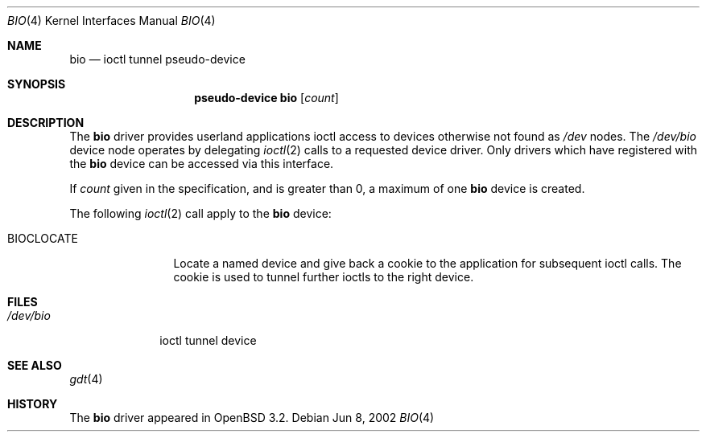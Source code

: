 .\"	$OpenBSD: bio.4,v 1.2 2002/06/12 18:02:21 mpech Exp $
.\"
.\" Copyright (c) 2002 Niklas Hallqvist
.\" All rights reserved.
.\"
.\" Redistribution and use in source and binary forms, with or without
.\" modification, are permitted provided that the following conditions
.\" are met:
.\" 1. Redistributions of source code must retain the above copyright
.\"    notice, this list of conditions and the following disclaimer.
.\" 2. Redistributions in binary form must reproduce the above copyright
.\"    notice, this list of conditions and the following disclaimer in the
.\"    documentation and/or other materials provided with the distribution.
.\" 3. The name of the author may not be used to endorse or promote products
.\"    derived from this software without specific prior written permission.
.\"
.\" THIS SOFTWARE IS PROVIDED BY THE AUTHOR ``AS IS'' AND ANY EXPRESS OR
.\" IMPLIED WARRANTIES, INCLUDING, BUT NOT LIMITED TO, THE IMPLIED
.\" WARRANTIES OF MERCHANTABILITY AND FITNESS FOR A PARTICULAR PURPOSE ARE
.\" DISCLAIMED.  IN NO EVENT SHALL THE AUTHOR BE LIABLE FOR ANY DIRECT,
.\" INDIRECT, INCIDENTAL, SPECIAL, EXEMPLARY, OR CONSEQUENTIAL DAMAGES
.\" (INCLUDING, BUT NOT LIMITED TO, PROCUREMENT OF SUBSTITUTE GOODS OR
.\" SERVICES; LOSS OF USE, DATA, OR PROFITS; OR BUSINESS INTERRUPTION)
.\" HOWEVER CAUSED AND ON ANY THEORY OF LIABILITY, WHETHER IN CONTRACT,
.\" STRICT LIABILITY, OR TORT (INCLUDING NEGLIGENCE OR OTHERWISE) ARISING IN
.\" ANY WAY OUT OF THE USE OF THIS SOFTWARE, EVEN IF ADVISED OF THE
.\" POSSIBILITY OF SUCH DAMAGE.
.\"
.Dd Jun 8, 2002
.Dt BIO 4
.Os
.Sh NAME
.Nm bio
.Nd ioctl tunnel pseudo-device
.Sh SYNOPSIS
.Nm pseudo-device bio
.Op Ar count
.Sh DESCRIPTION
The
.Nm
driver provides userland applications ioctl access to devices otherwise not
found as
.Pa /dev
nodes.
The
.Pa /dev/bio
device node operates by delegating
.Xr ioctl 2
calls to a requested device driver.
Only drivers which have registered with the
.Nm
device can be accessed via this interface.
.Pp
If
.Ar count
given in the specification, and is greater than 0, a maximum of one
.Nm bio
device is created.
.Pp
The following
.Xr ioctl 2
call apply to the
.Nm bio
device:
.Bl -tag -width BIOCLOCATE
.It Dv BIOCLOCATE
Locate a named device and give back a cookie to the application
for subsequent ioctl calls.
The cookie is used to tunnel further ioctls to the right device.
.El
.Sh FILES
.Bl -tag -width /dev/bio -compact
.It Pa /dev/bio
ioctl tunnel device
.El
.Sh SEE ALSO
.Xr gdt 4
.Sh HISTORY
The
.Nm
driver appeared in
.Ox 3.2 .
